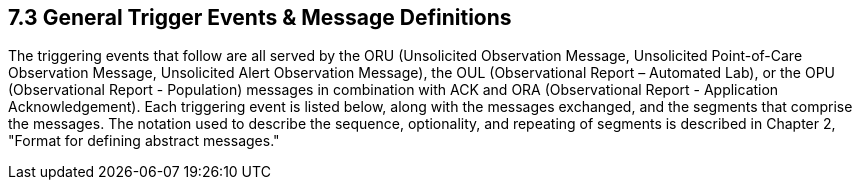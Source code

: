 == 7.3 General Trigger Events & Message Definitions

The triggering events that follow are all served by the ORU (Unsolicited Observation Message, Unsolicited Point-of-Care Observation Message, Unsolicited Alert Observation Message), the OUL (Observational Report – Automated Lab), or the OPU (Observational Report - Population) messages in combination with ACK and ORA (Observational Report - Application Acknowledgement). Each triggering event is listed below, along with the messages exchanged, and the segments that comprise the messages. The notation used to describe the sequence, optionality, and repeating of segments is described in Chapter 2, "Format for defining abstract messages."

